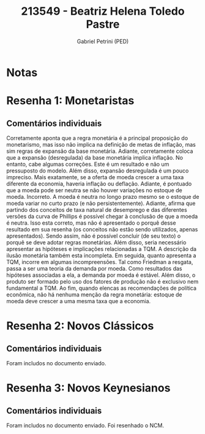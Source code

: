 #+OPTIONS: toc:nil num:nil tags:nil
#+TITLE: 213549 - Beatriz Helena Toledo Pastre
#+AUTHOR: Gabriel Petrini (PED)
#+PROPERTY: RA 213549
#+PROPERTY: NOME "Beatriz Helena Toledo Pastre"
#+INCLUDE_TAGS: private
#+PROPERTY: COLUMNS %TAREFA(Tarefa) %OBJETIVO(Objetivo) %CONCEITOS(Conceito) %ARGUMENTO(Argumento) %DESENVOLVIMENTO(Desenvolvimento) %CLAREZA(Clareza) %NOTA(Nota)
#+PROPERTY: TAREFA_ALL "Resenha 1" "Resenha 2" "Resenha 3" "Resenha 4" "Resenha 5" "Prova" "Seminário"
#+PROPERTY: OBJETIVO_ALL "Atingido totalmente" "Atingido satisfatoriamente" "Atingido parcialmente" "Atingindo minimamente" "Não atingido"
#+PROPERTY: CONCEITOS_ALL "Atingido totalmente" "Atingido satisfatoriamente" "Atingido parcialmente" "Atingindo minimamente" "Não atingido"
#+PROPERTY: ARGUMENTO_ALL "Atingido totalmente" "Atingido satisfatoriamente" "Atingido parcialmente" "Atingindo minimamente" "Não atingido"
#+PROPERTY: DESENVOLVIMENTO_ALL "Atingido totalmente" "Atingido satisfatoriamente" "Atingido parcialmente" "Atingindo minimamente" "Não atingido"
#+PROPERTY: CONCLUSAO_ALL "Atingido totalmente" "Atingido satisfatoriamente" "Atingido parcialmente" "Atingindo minimamente" "Não atingido"
#+PROPERTY: CLAREZA_ALL "Atingido totalmente" "Atingido satisfatoriamente" "Atingido parcialmente" "Atingindo minimamente" "Não atingido"
#+PROPERTY: NOTA_ALL "Atingido totalmente" "Atingido satisfatoriamente" "Atingido parcialmente" "Atingindo minimamente" "Não atingido"


* Notas :private:

  #+BEGIN: columnview :maxlevel 3 :id global
  #+END

* Resenha 1: Monetaristas                                           :private:
  :PROPERTIES:
  :TAREFA:   Resenha 1
  :OBJETIVO: Atingido parcialmente
  :ARGUMENTO: Atingindo minimamente
  :CONCEITOS: Atingindo minimamente
  :DESENVOLVIMENTO: Atingido parcialmente
  :CONCLUSAO: Atingido parcialmente
  :CLAREZA:  Atingindo minimamente
  :NOTA:     Atingindo minimamente
  :END:

** Comentários individuais 

Corretamente aponta que a regra monetária é a principal proposição do monetarismo, mas isso não implica na definição de metas de inflação, mas sim regras de expansão da base monetária. Adiante, corretamente coloca que a expansão (desregulada) da base monetária implica inflação. No entanto, cabe algumas correções. Este é um resultado e não um pressuposto do modelo. Além disso, expansão desregulada é um pouco impreciso. Mais exatamente, se a oferta de moeda crescer a uma taxa diferente da economia, haveria inflação ou deflação. Adiante, é pontuado que a moeda pode ser neutra se não houver variações no estoque de moeda. Incorreto. A moeda é neutra no longo prazo mesmo se o estoque de moeda variar no curto prazo (e não persistentemente). Adiante, afirma que partindo dos conceitos de taxa natural de desemprego e das diferentes versões da curva de Phillips é possível chegar à conclusão de que a moeda é neutra. Isso esta correto, mas não é apresentado o porquê desse resultado em sua resenha (os conceitos não estão sendo utilizados, apenas apresentados). Sendo assim, não é possível concluir (de seu texto) o porquê se deve adotar regras monetárias. Além disso, seria necessário apresentar as hipóteses e implicações relacionadas a TQM. A descrição da ilusão monetária também esta incompleta. Em seguida, quanto apresenta a TQM, incorre em algumas incompreensões. Tal como Friedman a resgata, passa a ser uma teoria da demanda por moeda. Como resultados das hipóteses associadas a ela, a demanda por moeda é estável. Além disso, o produto ser formado pelo uso dos fatores de produção não é exclusivo nem fundamental a TQM. Ao fim, quando elencas as recomendações de política econômica, não há nenhuma menção da regra monetária: estoque de moeda deve crescer a uma mesma taxa que a economia.
* Resenha 2: Novos Clássicos                                        :private:
  :PROPERTIES:
  :TAREFA:   Resenha 2
  :OBJETIVO: Atingido satisfatoriamente
  :ARGUMENTO: Atingido parcialmente
  :CONCEITOS: Atingido parcialmente
  :DESENVOLVIMENTO: Atingido satisfatoriamente
  :CONCLUSAO: Atingido satisfatoriamente
  :CLAREZA:  Atingido parcialmente
  :NOTA:     Atingido parcialmente
  :END:

** Comentários individuais

   Foram includos no documento enviado.
* Resenha 3: Novos Keynesianos                                        :private:
:PROPERTIES:
:TAREFA:   Resenha 3
:OBJETIVO:
:ARGUMENTO:
:CONCEITOS:
:DESENVOLVIMENTO:
:CONCLUSAO:
:CLAREZA:
:NOTA:
:TURNITIN:
:END:

** Comentários individuais

Foram includos no documento enviado. Foi resenhado o NCM.
